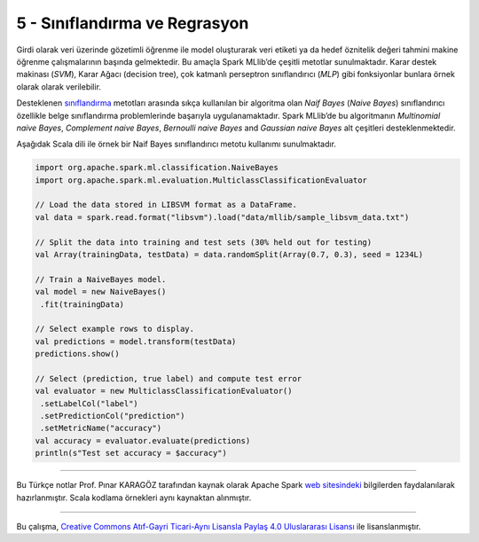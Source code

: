 ******************************
5 - Sınıflandırma ve Regrasyon
******************************
Girdi olarak veri üzerinde gözetimli öğrenme ile model oluşturarak veri
etiketi ya da hedef öznitelik değeri tahmini makine öğrenme çalışmalarının
başında gelmektedir. Bu amaçla Spark MLlib’de çeşitli metotlar sunulmaktadır.
Karar destek makinası (*SVM*), Karar Ağacı (decision tree), çok katmanlı 
perseptron sınıflandırıcı (*MLP*) gibi fonksiyonlar bunlara örnek olarak 
olarak verilebilir. 

Desteklenen `sınıflandırma`_ metotları arasında sıkça kullanılan bir algoritma
olan *Naif Bayes* (*Naive Bayes*) sınıflandırıcı özellikle belge sınıflandırma 
problemlerinde başarıyla uygulanamaktadır. Spark MLlib’de bu algoritmanın 
*Multinomial naive Bayes*, *Complement naive Bayes*, *Bernoulli naive Bayes*
and *Gaussian naive Bayes* alt çeşitleri desteklenmektedir. 

Aşağıdak Scala dili ile örnek bir Naif Bayes sınıflandırıcı metotu 
kullanımı sunulmaktadır.

.. code-block:: scala

 import org.apache.spark.ml.classification.NaiveBayes
 import org.apache.spark.ml.evaluation.MulticlassClassificationEvaluator

 // Load the data stored in LIBSVM format as a DataFrame.
 val data = spark.read.format("libsvm").load("data/mllib/sample_libsvm_data.txt")

 // Split the data into training and test sets (30% held out for testing)
 val Array(trainingData, testData) = data.randomSplit(Array(0.7, 0.3), seed = 1234L)

 // Train a NaiveBayes model.
 val model = new NaiveBayes()
  .fit(trainingData)

 // Select example rows to display.
 val predictions = model.transform(testData)
 predictions.show()

 // Select (prediction, true label) and compute test error
 val evaluator = new MulticlassClassificationEvaluator()
  .setLabelCol("label")
  .setPredictionCol("prediction")
  .setMetricName("accuracy")
 val accuracy = evaluator.evaluate(predictions)
 println(s"Test set accuracy = $accuracy")

----------

Bu Türkçe notlar Prof. Pınar KARAGÖZ tarafından kaynak olarak Apache
Spark `web sitesindeki`_ bilgilerden faydalanılarak hazırlanmıştır.
Scala kodlama örnekleri aynı kaynaktan alınmıştır. 

----------

|CreativeCommonsLicense| Bu çalışma,  `Creative Commons Atıf-Gayri 
Ticari-Aynı Lisansla Paylaş 4.0 Uluslararası Lisansı`_ ile lisanslanmıştır.

.. _sınıflandırma: http://spark.apache.org/docs/latest/ml-classification-regression.html
.. _web sitesindeki: http://spark.apache.org/docs/latest/ml-guide.html
.. _Creative Commons Atıf-Gayri Ticari-Aynı Lisansla Paylaş 4.0 Uluslararası Lisansı: http://creativecommons.org/licenses/by-nc-sa/4.0/
.. |CreativeCommonsLicense| image:: https://i.creativecommons.org/l/by-nc-sa/4.0/88x31.png
